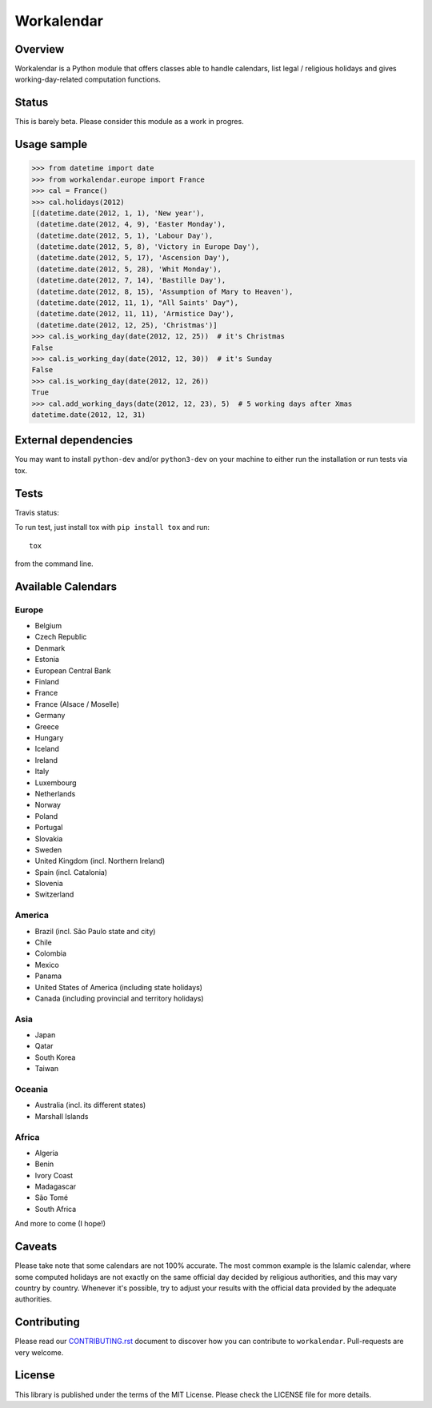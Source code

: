 ===========
Workalendar
===========

Overview
========

Workalendar is a Python module that offers classes able to handle calendars,
list legal / religious holidays and gives working-day-related computation
functions.


Status
======

This is barely beta. Please consider this module as a work in progres.


Usage sample
============

.. code-block:: python

    >>> from datetime import date
    >>> from workalendar.europe import France
    >>> cal = France()
    >>> cal.holidays(2012)
    [(datetime.date(2012, 1, 1), 'New year'),
     (datetime.date(2012, 4, 9), 'Easter Monday'),
     (datetime.date(2012, 5, 1), 'Labour Day'),
     (datetime.date(2012, 5, 8), 'Victory in Europe Day'),
     (datetime.date(2012, 5, 17), 'Ascension Day'),
     (datetime.date(2012, 5, 28), 'Whit Monday'),
     (datetime.date(2012, 7, 14), 'Bastille Day'),
     (datetime.date(2012, 8, 15), 'Assumption of Mary to Heaven'),
     (datetime.date(2012, 11, 1), "All Saints' Day"),
     (datetime.date(2012, 11, 11), 'Armistice Day'),
     (datetime.date(2012, 12, 25), 'Christmas')]
    >>> cal.is_working_day(date(2012, 12, 25))  # it's Christmas
    False
    >>> cal.is_working_day(date(2012, 12, 30))  # it's Sunday
    False
    >>> cal.is_working_day(date(2012, 12, 26))
    True
    >>> cal.add_working_days(date(2012, 12, 23), 5)  # 5 working days after Xmas
    datetime.date(2012, 12, 31)


External dependencies
=====================

You may want to install ``python-dev`` and/or ``python3-dev`` on your machine to
either run the installation or run tests via tox.


Tests
=====

Travis status:

.. image:: https://api.travis-ci.org/novafloss/workalendar.png


To run test, just install tox with ``pip install tox`` and run::

    tox

from the command line.


Available Calendars
===================

Europe
------

* Belgium
* Czech Republic
* Denmark
* Estonia
* European Central Bank
* Finland
* France
* France (Alsace / Moselle)
* Germany
* Greece
* Hungary
* Iceland
* Ireland
* Italy
* Luxembourg
* Netherlands
* Norway
* Poland
* Portugal
* Slovakia
* Sweden
* United Kingdom (incl. Northern Ireland)
* Spain (incl. Catalonia)
* Slovenia
* Switzerland

America
-------

* Brazil (incl. São Paulo state and city)
* Chile
* Colombia
* Mexico
* Panama
* United States of America (including state holidays)
* Canada (including provincial and territory holidays)

Asia
----

* Japan
* Qatar
* South Korea
* Taiwan

Oceania
-------

* Australia (incl. its different states)
* Marshall Islands

Africa
------

* Algeria
* Benin
* Ivory Coast
* Madagascar
* São Tomé
* South Africa

And more to come (I hope!)

Caveats
=======

Please take note that some calendars are not 100% accurate. The most common
example is the Islamic calendar, where some computed holidays are not exactly on
the same official day decided by religious authorities, and this may vary
country by country. Whenever it's possible, try to adjust your results with
the official data provided by the adequate authorities.

Contributing
============

Please read our `CONTRIBUTING.rst <https://github.com/novafloss/workalendar/blob/master/CONTRIBUTING.rst>`_
document to discover how you can contribute to ``workalendar``. Pull-requests
are very welcome.

License
=======

This library is published under the terms of the MIT License. Please check the
LICENSE file for more details.
